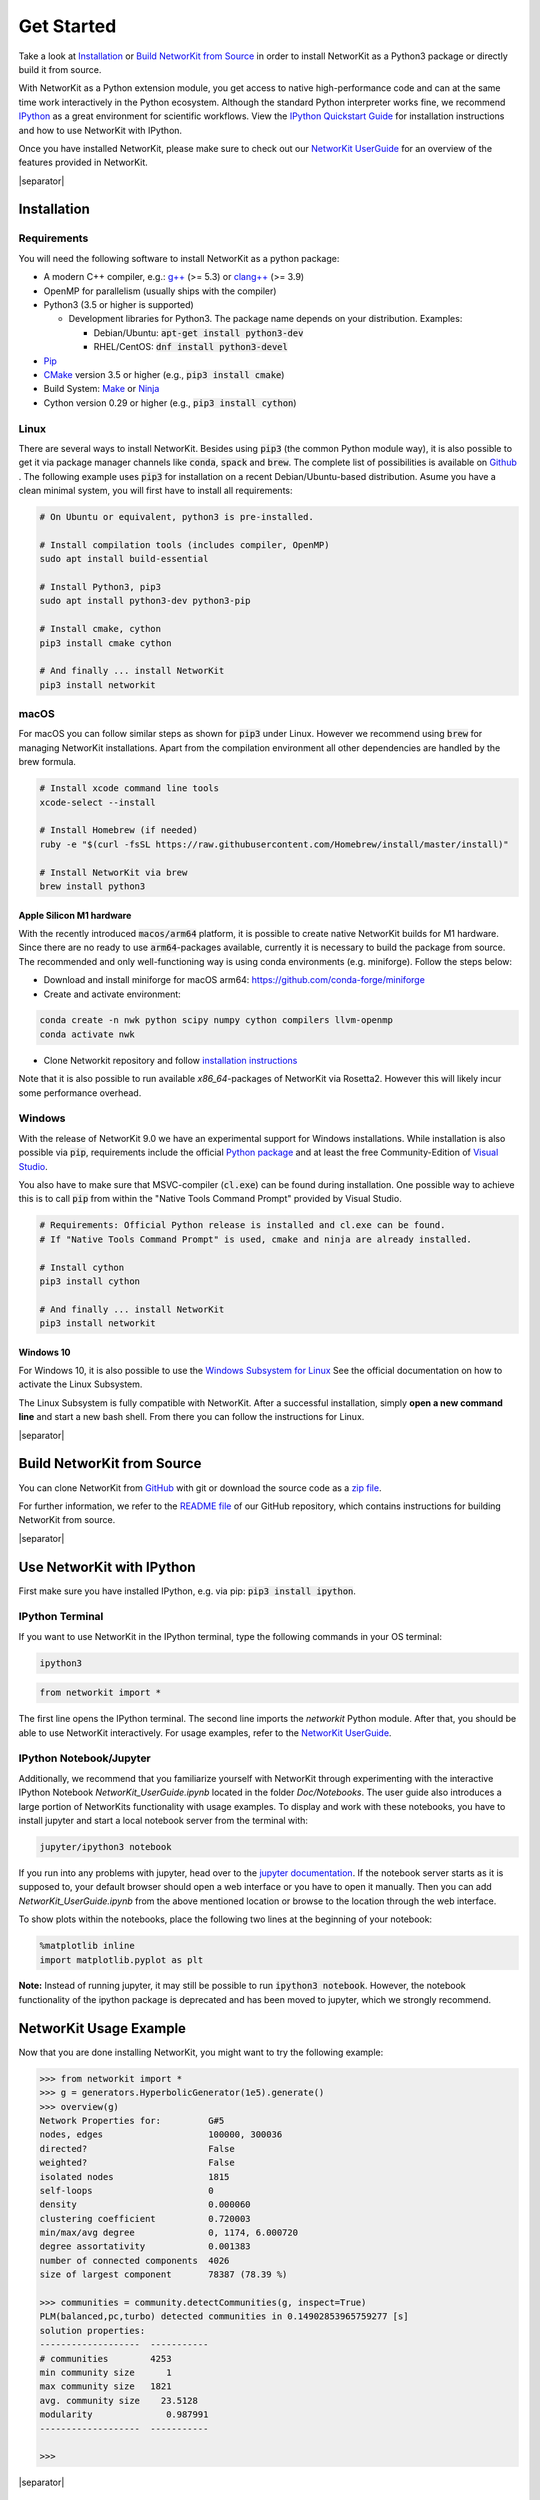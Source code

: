 .. |separator| raw:: html

	<div style="padding-top: 25px; border-bottom: 1px solid #d4d7d9;"></div>

.. _get_started:

===========
Get Started
===========

Take a look at `Installation`_ or `Build NetworKit from Source`_ in order to install NetworKit as a Python3 package or directly build it from source.

With NetworKit as a Python extension module, you get access to native high-performance code and can at the same time work interactively in the Python ecosystem.
Although the standard Python interpreter works fine, we recommend `IPython <http://ipython.readthedocs.org/en/stable/>`_ as a great environment for scientific
workflows. View the `IPython Quickstart Guide`_ for installation instructions and how to use NetworKit with IPython.

Once you have installed NetworKit, please make sure to check out our
`NetworKit UserGuide <https://github.com/networkit/networkit/blob/Dev/notebooks/User-Guide.ipynb>`_ for an overview of the features provided
in NetworKit.

|separator|

.. _Installation:

Installation
============

.. _Installation Requirements:

Requirements
------------

You will need the following software to install NetworKit as a python package:

- A modern C++ compiler, e.g.: `g++ <https://gcc.gnu.org>`_ (>= 5.3) or `clang++ <http://clang.llvm.org>`_ (>= 3.9)
- OpenMP for parallelism (usually ships with the compiler)
- Python3 (3.5 or higher is supported)
  
  - Development libraries for Python3. The package name depends on your distribution. Examples:
  
    - Debian/Ubuntu: :code:`apt-get install python3-dev`
    - RHEL/CentOS: :code:`dnf install python3-devel`
- `Pip <https://pypi.python.org/pypi/pip>`_
- `CMake <https://cmake.org/>`_ version 3.5 or higher (e.g., :code:`pip3 install cmake`)
- Build System: `Make <https://www.gnu.org/software/make/>`_ or `Ninja <https://ninja-build.org/>`_
- Cython version 0.29 or higher (e.g., :code:`pip3 install cython`)

.. _Linux:

Linux
-----

There are several ways to install NetworKit. Besides using :code:`pip3` (the common Python module way), it is also possible to get it via package manager channels like :code:`conda`, :code:`spack` and :code:`brew`. The complete list of possibilities is available on `Github <https://github.com/networkit/networkit>`_ .
The following example uses :code:`pip3` for installation on a recent Debian/Ubuntu-based distribution. Asume you have a clean minimal system, you will first have to install all requirements: 

.. code-block:: bash

  # On Ubuntu or equivalent, python3 is pre-installed.

  # Install compilation tools (includes compiler, OpenMP)
  sudo apt install build-essential

  # Install Python3, pip3
  sudo apt install python3-dev python3-pip

  # Install cmake, cython
  pip3 install cmake cython

  # And finally ... install NetworKit
  pip3 install networkit

.. _macOS:

macOS
-----

For macOS you can follow similar steps as shown for :code:`pip3` under Linux. However we recommend using :code:`brew` for managing NetworKit installations.
Apart from the compilation environment all other dependencies are handled by the brew formula.

.. code-block:: bash

  # Install xcode command line tools
  xcode-select --install

  # Install Homebrew (if needed)
  ruby -e "$(curl -fsSL https://raw.githubusercontent.com/Homebrew/install/master/install)"

  # Install NetworKit via brew
  brew install python3

Apple Silicon M1 hardware
^^^^^^^^^^^^^^^^^^^^^^^^^

With the recently introduced :code:`macos/arm64` platform, it is possible to create native NetworKit builds for M1 hardware. Since there are no ready to use :code:`arm64`-packages available, currently it is necessary to build the package from source. The recommended and only well-functioning way is using conda environments (e.g. miniforge). Follow the steps below:

- Download and install miniforge for macOS arm64: https://github.com/conda-forge/miniforge
- Create and activate environment:

.. code-block:: bash

  conda create -n nwk python scipy numpy cython compilers llvm-openmp
  conda activate nwk

- Clone Networkit repository and follow `installation instructions <https://github.com/networkit/networkit#installation-instructions>`_

Note that it is also possible to run available `x86_64`-packages of NetworKit via Rosetta2. However this will likely incur some performance overhead.

.. _Windows:

Windows
-------

With the release of NetworKit 9.0 we have an experimental support for Windows installations. While installation is also possible via :code:`pip`, requirements include the official `Python package <https://www.python.org/downloads/windows/>`_ and at least the free Community-Edition of `Visual Studio <https://visualstudio.microsoft.com/de/downloads/>`_.

You also have to make sure that MSVC-compiler (:code:`cl.exe`) can be found during installation. One possible way to achieve this is to call :code:`pip` from within the "Native Tools Command Prompt" provided by Visual Studio.

.. code-block:: bash

  # Requirements: Official Python release is installed and cl.exe can be found. 
  # If "Native Tools Command Prompt" is used, cmake and ninja are already installed.

  # Install cython
  pip3 install cython

  # And finally ... install NetworKit
  pip3 install networkit

.. _Windows 10:

Windows 10
^^^^^^^^^^

For Windows 10, it is also possible to use the `Windows Subsystem for Linux <https://docs.microsoft.com/en-us/windows/wsl/install-win10>`_ See the official documentation on how to activate the Linux Subsystem. 

The Linux Subsystem is fully compatible with NetworKit. After a successful installation, simply **open a new command line** and start a new bash shell. From there you can follow the instructions for Linux.

|separator|

.. _Build NetworKit from Source:

Build NetworKit from Source
===========================

You can clone NetworKit from `GitHub <https://github.com/networkit/networkit>`_ with git or download the source code as a `zip file <https://github.com/networkit/networkit/archive/master.zip>`_.

For further information, we refer to the `README file <https://github.com/networkit/networkit#installation-instructions>`_ of our GitHub repository, which contains instructions for building NetworKit from source.

|separator|

.. _IPython Quickstart Guide:

Use NetworKit with IPython
==========================

First make sure you have installed IPython, e.g. via pip: :code:`pip3 install ipython`.

IPython Terminal
----------------

If you want to use NetworKit in the IPython terminal, type the following commands in your OS terminal:

.. code-block:: bash

	ipython3

.. code-block:: python

	from networkit import *

The first line opens the IPython terminal. The second line imports the *networkit* Python module. After that, you should be able to use NetworKit interactively.
For usage examples, refer to the `NetworKit UserGuide <https://github.com/networkit/networkit/blob/Dev/notebooks/User-Guide.ipynb>`_.

IPython Notebook/Jupyter
------------------------

Additionally, we recommend that you familiarize yourself with NetworKit through experimenting with the interactive IPython Notebook `NetworKit_UserGuide.ipynb` located
in the folder `Doc/Notebooks`. The user guide also introduces a large portion of NetworKits functionality with usage examples. To display and work with these notebooks,
you have to install jupyter and start a local notebook server from the terminal with:

.. code-block:: bash

	jupyter/ipython3 notebook

If you run into any problems with jupyter, head over to the `jupyter documentation <http://jupyter.readthedocs.io/en/latest/install.html>`_. If the notebook server starts as it is supposed to, your default browser should open a web interface or you have to open it manually. Then you can add `NetworKit_UserGuide.ipynb` from the above mentioned location or browse to the location through the web interface.

To show plots within the notebooks, place the following two lines at the beginning of your notebook:

.. code-block:: python

	%matplotlib inline
	import matplotlib.pyplot as plt

**Note:** Instead of running jupyter, it may still be possible to run :code:`ipython3 notebook`. However, the notebook functionality of the ipython package is deprecated and has been moved to jupyter, which we strongly recommend.

NetworKit Usage Example
=======================

Now that you are done installing NetworKit, you might want to try the following example:

.. code-block:: python

	>>> from networkit import *
	>>> g = generators.HyperbolicGenerator(1e5).generate()
	>>> overview(g)
	Network Properties for:		G#5
	nodes, edges			100000, 300036
	directed?			False
	weighted?			False
	isolated nodes			1815
	self-loops			0
	density				0.000060
	clustering coefficient		0.720003
	min/max/avg degree		0, 1174, 6.000720
	degree assortativity		0.001383
	number of connected components	4026
	size of largest component	78387 (78.39 %)

	>>> communities = community.detectCommunities(g, inspect=True)
	PLM(balanced,pc,turbo) detected communities in 0.14902853965759277 [s]
	solution properties:
	-------------------  -----------
	# communities        4253
	min community size      1
	max community size   1821
	avg. community size    23.5128
	modularity              0.987991
	-------------------  -----------

	>>>

|separator|

Known Issues
============

- Mac OS X 10.10 "Yosemite": Some users have reported compilation problems on Yosemite with g++ 4.9. The compiler errors mention register problems.
  While the exact reason remains unclear, the actual issue seems to be that the compiler tries to perform a dual architecture build.
  Fix: Enforce a 64-bit build by prepending :code:`ARCHFLAGS="-arch x86_64"` to your setup/pip command, e.g. as in
  :code:`sudo ARCHFLAGS="-arch x86_64" python3 setup.py build_ext --inplace -j4` or :code:`sudo ARCHFLAGS="-arch x86_64" pip3 install networkit`.

-	NetworKit has not yet been successfully built on **Windows 8 and below** in a reproducible way. This is partially due to the fact that Windows ships without a C++ compiler which is
	necessary to build	the Python extensions. Even with the Visual C++ Redistributable our attempts were not successful. Any help is appreciated. It may
	be possible to build NetworKit as a library on Windows in environments like MinGW or Cygwin.

-	Some algorithms (e.g. StronglyConnectedComponents) are implemented in a recursive manner and for large input may exceed the default stack size on your platform.
	To work around this issue, you can lift the stack size limit for your terminal process and subsequent child processes with :code:`ulimit -s unlimited` or :code:`ulimit -Hs` (to the hard limit if there is one). It is also possible to change resource limits from Python directly with :code:`import resource; resource.setrlimit(resource.RLIMIT_STACK, (-1, -1))`.
-	On macOS, it can happen that the g++ compiler is unable to locate specific Linux-based header files. An example would be an error during the compilation of a C++ header which includes :code:`stdint`. This can generate the following error message: :code:`fatal error: sys/_types/_int8_t.h: No such file or directory`. This error will most likely happen on new systems or after a major system upgrade. In this case you need to (again) install the Xcode command line tools: :code:`xcode-select --install`. Afterwards the code should compile completely.


|separator|

Contributions
=============

We would like to encourage contributions to the NetworKit source code. See the `NetworKit Development Guide <https://networkit.github.io/dev-docs/DevGuide.html#devGuide>`_ for instructions. For support
please contact the `mailing list <https://sympa.cms.hu-berlin.de/sympa/subscribe/networkit>`_.
